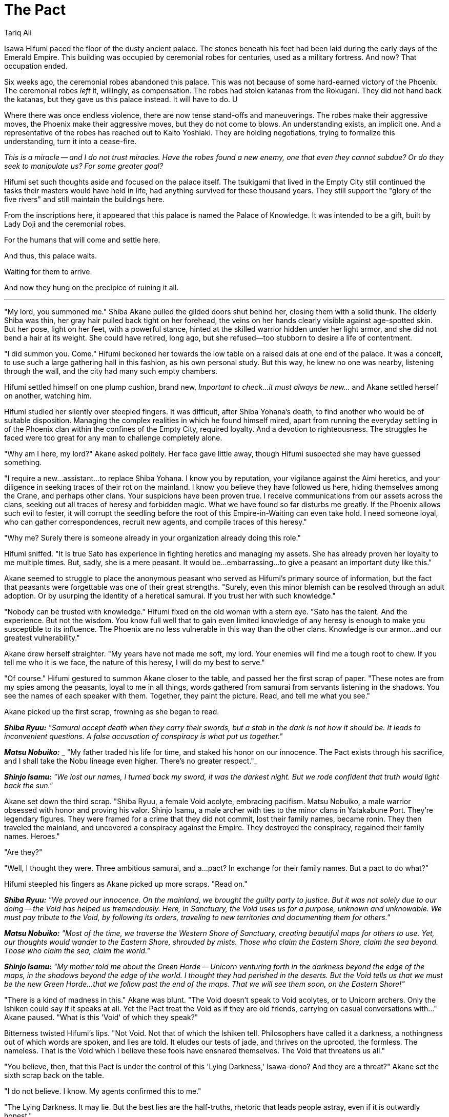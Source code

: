:doctype: book
:icons: font
:page-background-image: image:background_phoenix.jpg[fit=fill, pdfwidth=100%]

= The Pact
Tariq Ali

Isawa Hifumi paced the floor of the dusty ancient palace. The stones beneath his feet had been laid during the early days of the Emerald Empire. This building was occupied by ceremonial robes for centuries, used as a military fortress. And now? That occupation ended.

Six weeks ago, the ceremonial robes abandoned this palace. This was not because of some hard-earned victory of the Phoenix. The ceremonial robes _left_ it, willingly, as compensation. The robes had stolen katanas from the Rokugani. They did not hand back the katanas, but they gave us this palace instead. It will have to do. U

Where there was once endless violence, there are now tense stand-offs and maneuverings. The robes make their aggressive moves, the Phoenix make their aggressive moves, but they do not come to blows. An understanding exists, an implicit one. And a representative of the robes has reached out to Kaito Yoshiaki. They are holding negotiations, trying to formalize this understanding, turn it into a cease-fire.

_This is a miracle -- and I do not trust miracles. Have the robes found a new enemy, one that even they cannot subdue? Or do they seek to manipulate us? For some greater goal?_

Hifumi set such thoughts aside and focused on the palace itself. The tsukigami that lived in the Empty City still continued the tasks their masters would have held in life, had anything survived for these thousand years. They still support the "glory of the five rivers" and still maintain the buildings here.

From the inscriptions here, it appeared that this palace is named the Palace of Knowledge. It was intended to be a gift, built by Lady Doji and the ceremonial robes.

For the humans that will come and settle here.

And thus, this palace waits.

Waiting for them to arrive.

And now they hung on the precipice of ruining it all.

'''

"My lord, you summoned me." Shiba Akane pulled the gilded doors shut behind her, closing them with a solid thunk. The elderly Shiba was thin, her gray hair pulled back tight on her forehead, the veins on her hands clearly visible against age-spotted skin. But her pose, light on her feet, with a powerful stance, hinted at the skilled warrior hidden under her light armor, and she did not bend a hair at its weight. She could have retired, long ago, but she refused--too stubborn to desire a life of contentment.

"I did summon you. Come." Hifumi beckoned her towards the low table on a raised dais at one end of the palace. It was a conceit, to use such a large gathering hall in this fashion, as his own personal study. But this way, he knew no one was nearby, listening through the wall, and the city had many such empty chambers.

Hifumi settled himself on one plump cushion, brand new, _Important to check...it must always be new..._ and Akane settled herself on another, watching him.

Hifumi studied her silently over steepled fingers. It was difficult, after Shiba Yohana's death, to find another who would be of suitable disposition. Managing the complex realities in which he found himself mired, apart from running the everyday settling in of the Phoenix clan within the confines of the Empty City, required loyalty. And a devotion to righteousness. The struggles he faced were too great for any man to challenge completely alone.

"Why am I here, my lord?" Akane asked politely. Her face gave little away, though Hifumi suspected she may have guessed something.

"I require a new...assistant...to replace Shiba Yohana. I know you by reputation, your vigilance against the Aimi heretics, and your diligence in seeking traces of their rot on the mainland. I know you believe they have followed us here, hiding themselves among the Crane, and perhaps other clans. Your suspicions have been proven true. I receive communications from our assets across the clans, seeking out all traces of heresy and forbidden magic. What we have found so far disturbs me greatly. If the Phoenix allows such evil to fester, it will corrupt the seedling before the root of this Empire-in-Waiting can even take hold. I need someone loyal, who can gather correspondences, recruit new agents, and compile traces of this heresy."

"Why me? Surely there is someone already in your organization already doing this role."

Hifumi sniffed. "It is true Sato has experience in fighting heretics and managing my assets. She has already proven her loyalty to me multiple times. But, sadly, she is a mere peasant. It would be...embarrassing...to give a peasant an important duty like this."

Akane seemed to struggle to place the anonymous peasant who served as Hifumi's primary source of information, but the fact that peasants were forgettable was one of their great strengths. "Surely, even this minor blemish can be resolved through an adult adoption. Or by usurping the identity of a heretical samurai. If you trust her with such knowledge."

"Nobody can be trusted with knowledge." Hifumi fixed on the old woman with a stern eye. "Sato has the talent. And the experience. But not the wisdom. You know full well that to gain even limited knowledge of any heresy is enough to make you susceptible to its influence. The Phoenix are no less vulnerable in this way than the other clans. Knowledge is our armor...and our greatest vulnerability."

Akane drew herself straighter. "My years have not made me soft, my lord. Your enemies will find me a tough root to chew. If you tell me who it is we face, the nature of this heresy, I will do my best to serve."

"Of course." Hifumi gestured to summon Akane closer to the table, and passed her the first scrap of paper. "These notes are from my spies among the peasants, loyal to me in all things, words gathered from samurai from servants listening in the shadows. You see the names of each speaker with them. Together, they paint the picture. Read, and tell me what you see."

Akane picked up the first scrap, frowning as she began to read.

*_Shiba Ryuu:_* _"Samurai accept death when they carry their swords, but a stab in the dark is not how it should be. It leads to inconvenient questions. A false accusation of conspiracy is what put us together."_

*_Matsu Nobuiko:_* _ "My father traded his life for time, and staked his honor on our innocence. The Pact exists through his sacrifice, and I shall take the Nobu lineage even higher. There's no greater respect."_

*_Shinjo Isamu:_* _"We lost our names, I turned back my sword, it was the darkest night. But we rode confident that truth would light back the sun."_

Akane set down the third scrap. "Shiba Ryuu, a female Void acolyte, embracing pacifism. Matsu Nobuiko, a male warrior obsessed with honor and proving his valor. Shinjo Isamu, a male archer with ties to the minor clans in Yatakabune Port. They're legendary figures. They were framed for a crime that they did not commit, lost their family names, became ronin. They then traveled the mainland, and uncovered a conspiracy against the Empire. They destroyed the conspiracy, regained their family names. Heroes."

"Are they?"

"Well, I thought they were. Three ambitious samurai, and a...pact? In exchange for their family names. But a pact to do what?"

Hifumi steepled his fingers as Akane picked up more scraps. "Read on."

*_Shiba Ryuu:_* _"We proved our innocence. On the mainland, we brought the guilty party to justice. But it was not solely due to our doing -- the Void has helped us tremendously. Here, in Sanctuary, the Void uses us for a purpose, unknown and unknowable. We must pay tribute to the Void, by following its orders, traveling to new territories and documenting them for others."_

*_Matsu Nobuiko:_* _"Most of the time, we traverse the Western Shore of Sanctuary, creating beautiful maps for others to use. Yet, our thoughts would wander to the Eastern Shore, shrouded by mists. Those who claim the Eastern Shore, claim the sea beyond. Those who claim the sea, claim the world."_

*_Shinjo Isamu:_* _"My mother told me about the Green Horde -- Unicorn venturing forth in the darkness beyond the edge of the maps, in the shadows beyond the edge of the world. I thought they had perished in the deserts. But the Void tells us that we must be the new Green Horde...that we follow past the end of the maps. That we will see them soon, on the Eastern Shore!"_

"There is a kind of madness in this." Akane was blunt. "The Void doesn't speak to Void acolytes, or to Unicorn archers. Only the Ishiken could say if it speaks at all. Yet the Pact treat the Void as if they are old friends, carrying on casual conversations with..." Akane paused. "What is this 'Void' of which they speak?"

Bitterness twisted Hifumi's lips. "Not Void. Not that of which the Ishiken tell. Philosophers have called it a darkness, a nothingness out of which words are spoken, and lies are told. It eludes our tests of jade, and thrives on the uprooted, the formless. The nameless. That is the Void which I believe these fools have ensnared themselves. The Void that threatens us all."

"You believe, then, that this Pact is under the control of this 'Lying Darkness,' Isawa-dono? And they are a threat?" Akane set the sixth scrap back on the table.

"I do not believe. I know. My agents confirmed this to me."

"The Lying Darkness. It may lie. But the best lies are the half-truths, rhetoric that leads people astray, even if it is outwardly honest."

"This darkness knew the ambitious samurai were innocent. And it helped them in their time of need, saved them and the mainland itself. Because people trust heroes. Trust them implicitly. Trust them to enter Sanctuary without the proper vetting. And thus, this heresy infects the new lands, threatening all in its wake." _I trusted Shiba Ryuu, allowing her to join the Phoenix expedition. Which means I am partly responsible for this corruption._

Akane picked up more scraps from the table.

*Miya Kogara:* _"I facilitate transactions. Whether it is resolving a minor dispute between the clans, or helping The Pact sell maps to the Miya cartographers, I serve the Empress through my messages. But what is the end of these transactions? What is my ultimate purpose? That is not for me to question."_

*Kaito Urabe:* _"The Pact recruit people like me and Miya Kogara. We carry out our tasks flawlessly, like a gardener assigned to a garden. We do not know why the garden exists. Nor do we care. We will study the garden. We will fulfill our duty._

_Kaito Yoshiaki, my uncle, dislikes The Pact. Says that we will lose our cultural identity. But we, we in The Pact, will gain glory, wealth...and power. Our culture? A worthy sacrifice, for something greater."_

She threw the scrap down in disgust.

"Informal magistracies--alliances outside the disciplined diplomacy of the historic clans--like the Pact, find ripe fruit here in Sanctuary. I have sent my agents to investigate where they grow powerful. And The Pact...it has grown powerful indeed. The Imperials respect it, admire its maps of Sanctuary."

"Your agents? You recruit from all the clans, correct?"

"Correct."

"Wouldn't this be considered an informal magistracy as well?"

Hifumi thought for a while. "Perhaps. But this is a necessary evil. Those that join The Pact -- who do they truly have allegiance to? Is it to their clans? The 'Void'? Or something worse? Should we not know?"

Akane shuffled through the remaining scraps. "These others. Other 'informal organizations between clans' your spies are hunting out, searching for heretics?"

Hifumi nodded silently, his eyes hooded.

The older Shiba shook her head. "This seems like something the Scorpion could pursue." Her tone was respectful, not challenging.

Hifumi stacked the papers she had already read and set them carefully aside. "It was studying corruption and heresy within the Scorpion clan that first gave a name to this Lying Darkness. Who corrupted these ambitious samurai, introduced them to the Lying Darkness? It may very well be that clan." He sighed. "But, perhaps, subtle overtures could be made to them. Perhaps they did not know that this canker still festers, here."

"The Scorpion has already proven their orthodoxy, by studying the shrines of the Fortunes. Perhaps, they can be trusted." Akane straightened. "The Shiba will serve, Isawa-dono, as you command. Do you wish me to round up this..." her lips took on a sneer, "...Shiba Ryuu for you? For questioning?"

"No. This link of the centipede, I recognize. I can use it to trace its way back to the head. I must sever that head, cut off each single limb, whether they be one hundred or one thousand."

"We are gambling, aren't we? We hope to eliminate this heresy entirely, in one blow, instead of just striking against those who we know are corrupted."

"Because if we strike piece by piece, then the corruption will still spread, only undetected." Hifumi sighed. "Corruption. Selfish desire. Fear. Ambition. Greed. All these soil the purity of this sacred land. They soil the memory of the Empire that is dying as we speak, and all our hopes for the Empire that is to come. The only way that the new Empire will be worthy of its legacy is if we find in ourselves the purity of the heavens. And we are vain, weak creatures, willing to sell our souls to the Nothing for the glory of a name." Hifumi gestured at the papers in disgust. "I will not have it, Akane-san. The Isawa will keep the Empire pure. In flame, if need be."

Akane watched Hifumi silently, her own eyes thoughtful as she considered Hifumi's words. Finally, she made her decision. "And the Shiba will see it done."

They were silent for a few moments as she read more of the small paper missives. Finally, Akane looked up. "It seems the Pact wishes to claim the Eastern Shore. It makes sense. Those who claim the eastern shore control access to the sea beyond. And from the sea, to the whole rest of the world. That is where true power lies. But how will you prevent the Pact from claiming the Eastern Shore, as is their wish? Anyone can send scouts out to explore."

Hifumi's fist tightened as he made his decision. "We will convince the Empress that, for the spiritual and physical safety of all on the island, she must issue an edict preventing exploration without a Writ of Survey, granted only to an approved few. Even then, she shall declare that new settlements and outposts cannot be created without a Writ of Sanctification, ensuring that the area being settled is spiritually sound. The Phoenix, as guardians of the spiritual well-being of the Empire, will control those writs."

"The clans would never permit the Phoenix to control all exploration. And there should be a plan if the Phoenix are not permitted sole control over the settlements."

Hifumi thought long about the problem, scenarios playing out in the dark corners of his mind. Finally, reluctantly, he answered. "A champion. Champions. One to enforce the law over the clans on behalf of the Empress in the settled lands, to keep the peace. Too high above the corruption of the heresies -- we hope -- to be caught up in them, but drawing their attention away from our investigations, in any event. A second to oversee the exploration of the lands, carefully. Controlled. And..." he paused, "...replaceable, should they prove traceable to the Void's pact. And a third, then, a powerful shugenja, blessed by the kami, to ensure the spiritual well-being of Sanctuary. No other clan has the power to challenge our own shugenja. Even if they did, they would have training. That must be good enough for now."

Akane stood. "I will review the rest of the correspondence, and do whatever I can to assist you, my lord. I will lobby the Imperials in public, and Sato will blackmail them in private." Suddenly she smiled, creasing the lines around her eyes like a kindly grandmother's. "And you should sleep more. A warrior knows he must get rest when he can. After all, tomorrow, the battle begins anew."
